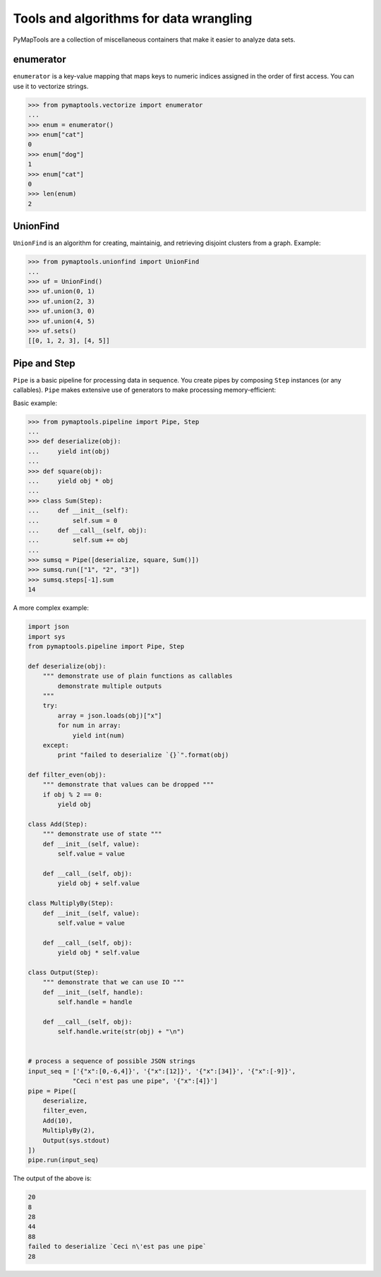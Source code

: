 Tools and algorithms for data wrangling
=======================================

PyMapTools are a collection of miscellaneous containers that
make it easier to analyze data sets.

enumerator
----------

``enumerator`` is a key-value mapping that maps keys to numeric
indices assigned in the order of first access. You can use it to vectorize strings.

.. code-block:: python

    >>> from pymaptools.vectorize import enumerator
    ...
    >>> enum = enumerator()
    >>> enum["cat"]
    0
    >>> enum["dog"]
    1
    >>> enum["cat"]
    0
    >>> len(enum)
    2

UnionFind
---------

``UnionFind`` is an algorithm for creating, maintainig, and retrieving
disjoint clusters from a graph. Example:

.. code-block:: python

    >>> from pymaptools.unionfind import UnionFind
    ...
    >>> uf = UnionFind()
    >>> uf.union(0, 1)
    >>> uf.union(2, 3)
    >>> uf.union(3, 0)
    >>> uf.union(4, 5)
    >>> uf.sets()
    [[0, 1, 2, 3], [4, 5]]

Pipe and Step
-------------

``Pipe`` is a basic pipeline for processing data in sequence. You create pipes by composing ``Step`` instances (or any callables). ``Pipe`` makes extensive use of generators to make processing memory-efficient:

Basic example:

.. code-block:: python

    >>> from pymaptools.pipeline import Pipe, Step
    ...
    >>> def deserialize(obj):
    ...     yield int(obj)
    ...
    >>> def square(obj):
    ...     yield obj * obj
    ...
    >>> class Sum(Step):
    ...     def __init__(self):
    ...         self.sum = 0
    ...     def __call__(self, obj):
    ...         self.sum += obj
    ...
    >>> sumsq = Pipe([deserialize, square, Sum()])
    >>> sumsq.run(["1", "2", "3"])
    >>> sumsq.steps[-1].sum
    14

A more complex example:

.. code-block:: python

    import json
    import sys
    from pymaptools.pipeline import Pipe, Step

    def deserialize(obj):
        """ demonstrate use of plain functions as callables
            demonstrate multiple outputs
        """
        try:
            array = json.loads(obj)["x"]
            for num in array:
                yield int(num)
        except:
            print "failed to deserialize `{}`".format(obj)

    def filter_even(obj):
        """ demonstrate that values can be dropped """
        if obj % 2 == 0:
            yield obj

    class Add(Step):
        """ demonstrate use of state """
        def __init__(self, value):
            self.value = value

        def __call__(self, obj):
            yield obj + self.value

    class MultiplyBy(Step):
        def __init__(self, value):
            self.value = value

        def __call__(self, obj):
            yield obj * self.value

    class Output(Step):
        """ demonstrate that we can use IO """
        def __init__(self, handle):
            self.handle = handle

        def __call__(self, obj):
            self.handle.write(str(obj) + "\n")


    # process a sequence of possible JSON strings
    input_seq = ['{"x":[0,-6,4]}', '{"x":[12]}', '{"x":[34]}', '{"x":[-9]}',
                "Ceci n'est pas une pipe", '{"x":[4]}']
    pipe = Pipe([
        deserialize,
        filter_even,
        Add(10),
        MultiplyBy(2),
        Output(sys.stdout)
    ])
    pipe.run(input_seq)

The output of the above is:

.. code-block:: python

    20
    8
    28
    44
    88
    failed to deserialize `Ceci n\'est pas une pipe`
    28
